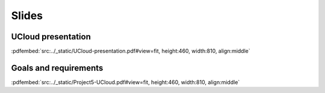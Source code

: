 Slides
======


UCloud presentation
-------------------


:pdfembed:`src:../_static/UCloud-presentation.pdf#view=fit, height:460, width:810, align:middle`


Goals and requirements
----------------------

:pdfembed:`src:../_static/Project5-UCloud.pdf#view=fit, height:460, width:810, align:middle`


.. raw:: html

    <script
        type="text/javascript"
        src="https://utteranc.es/client.js"
        async="async"
        repo="emolinaro/deic-project5"
        issue-term="pathname"
        theme="github-light"
        label="💬 comment"
        crossorigin="anonymous"
    />

